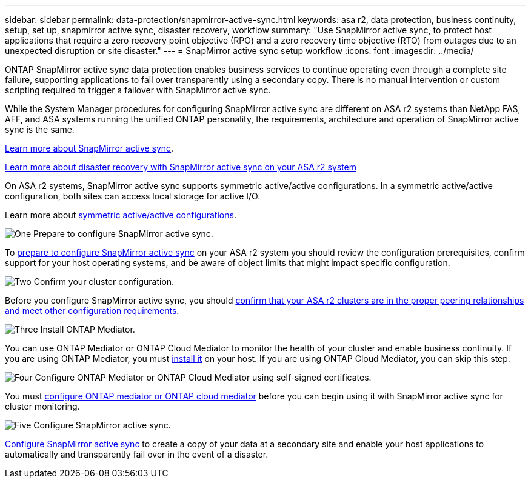---
sidebar: sidebar
permalink: data-protection/snapmirror-active-sync.html
keywords: asa r2, data protection, business continuity, setup, set up, snapmirror active sync, disaster recovery, workflow
summary: "Use SnapMirror active sync, to protect host applications that require a zero recovery point objective (RPO) and a zero recovery time objective (RTO) from outages due to an unexpected disruption or site disaster."
---
= SnapMirror active sync setup workflow
:icons: font
:imagesdir: ../media/

[.lead]
ONTAP SnapMirror active sync data protection enables business services to continue operating even through a complete site failure, supporting applications to fail over transparently using a secondary copy. There is no manual intervention or custom scripting required to trigger a failover with SnapMirror active sync.

While the System Manager procedures for configuring SnapMirror active sync are different on ASA r2 systems than NetApp FAS, AFF, and ASA systems running the unified ONTAP personality, the requirements, architecture and operation of SnapMirror active sync is the same.

link:https://docs.netapp.com/us-en/ontap/snapmirror-active-sync/index.html[Learn more about SnapMirror active sync^].

link:https://www.netapp.com/pdf.html?item=/media/138366-sb-3457-san-disaster-recovery-netapp-asa.pdf[Learn more about disaster recovery with SnapMirror active sync on your ASA r2 system^]

On ASA r2 systems, SnapMirror active sync supports symmetric active/active configurations. In a symmetric active/active configuration, both sites can access local storage for active I/O.

Learn more about link:https://docs.netapp.com/us-en/ontap/snapmirror-active-sync/architecture-concept.html#symmetric-activeactive[symmetric active/active configurations^].

.image:https://raw.githubusercontent.com/NetAppDocs/common/main/media/number-1.png[One] Prepare to configure SnapMirror active sync.

[role="quick-margin-para"]
To link:snapmirror-active-sync-prepare.html[prepare to configure SnapMirror active sync] on your ASA r2 system you should review the configuration prerequisites, confirm support for your host operating systems, and be aware of object limits that might impact specific configuration.

.image:https://raw.githubusercontent.com/NetAppDocs/common/main/media/number-2.png[Two] Confirm your cluster configuration.

[role="quick-margin-para"]
Before you configure SnapMirror active sync, you should link:snapmirror-active-sync-confirm-cluster-configuration.html[confirm that your ASA r2 clusters are in the proper peering relationships and meet other configuration requirements].

.image:https://raw.githubusercontent.com/NetAppDocs/common/main/media/number-3.png[Three] Install ONTAP Mediator.

[role="quick-margin-para"]
You can use ONTAP Mediator or ONTAP Cloud Mediator to monitor the health of your cluster and enable business continuity.  If you are using ONTAP Mediator, you must link:install-ontap-mediator.html[install it] on your host.  If you are using ONTAP Cloud Mediator, you can skip this step.  

.image:https://raw.githubusercontent.com/NetAppDocs/common/main/media/number-4.png[Four] Configure ONTAP Mediator or ONTAP Cloud Mediator using self-signed certificates.

[role="quick-margin-para"]
You must link:configure-ontap-mediator.html[configure ONTAP mediator or ONTAP cloud mediator] before you can begin using it with SnapMirror active sync for cluster monitoring.

.image:https://raw.githubusercontent.com/NetAppDocs/common/main/media/number-5.png[Five] Configure SnapMirror active sync. 
[role="quick-margin-para"]
link:configure-snapmirror-active-sync.html[Configure SnapMirror active sync] to create a copy of your data at a secondary site and enable your host applications to automatically and transparently fail over in the event of a disaster. 

// 2025 Jul 24, ONTAPDOC-2707
